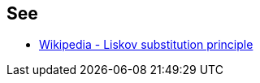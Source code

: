== See

* https://en.wikipedia.org/wiki/Liskov_substitution_principle[Wikipedia - Liskov substitution principle]
